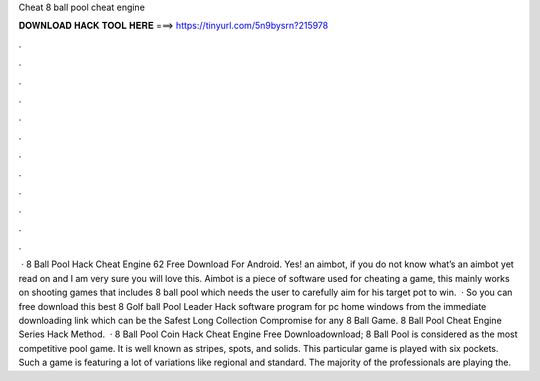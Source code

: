 Cheat 8 ball pool cheat engine

𝐃𝐎𝐖𝐍𝐋𝐎𝐀𝐃 𝐇𝐀𝐂𝐊 𝐓𝐎𝐎𝐋 𝐇𝐄𝐑𝐄 ===> https://tinyurl.com/5n9bysrn?215978

.

.

.

.

.

.

.

.

.

.

.

.

 · 8 Ball Pool Hack Cheat Engine 62 Free Download For Android. Yes! an aimbot, if you do not know what’s an aimbot yet read on and I am very sure you will love this. Aimbot is a piece of software used for cheating a game, this mainly works on shooting games that includes 8 ball pool which needs the user to carefully aim for his target pot to win.  · So you can free download this best 8 Golf ball Pool Leader Hack software program for pc home windows from the immediate downloading link which can be the Safest Long Collection Compromise for any 8 Ball Game. 8 Ball Pool Cheat Engine Series Hack Method.  · 8 Ball Pool Coin Hack Cheat Engine Free Downloadownload; 8 Ball Pool is considered as the most competitive pool game. It is well known as stripes, spots, and solids. This particular game is played with six pockets. Such a game is featuring a lot of variations like regional and standard. The majority of the professionals are playing the.